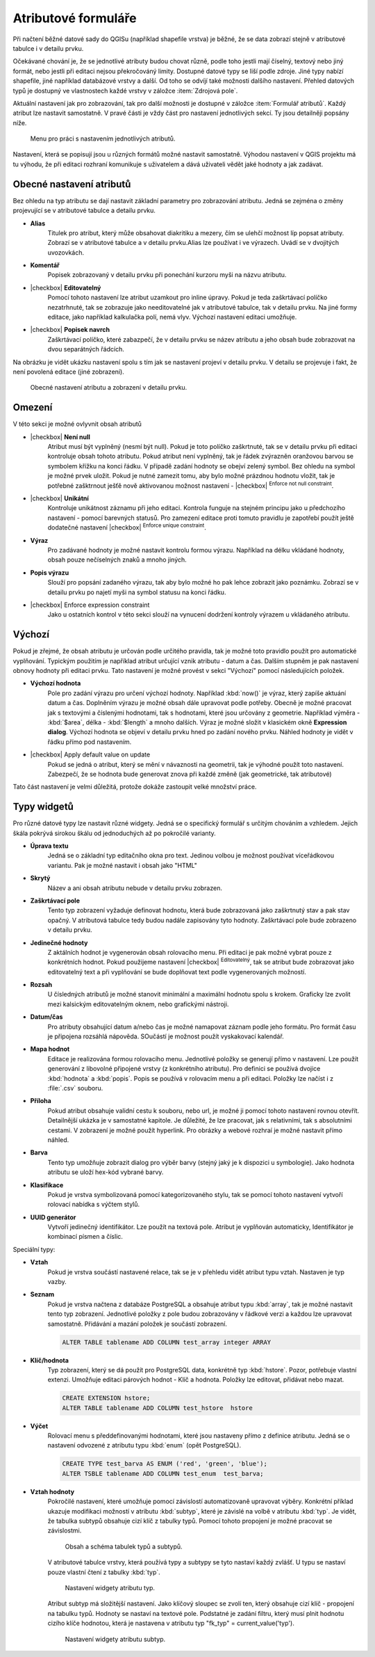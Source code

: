 Atributové formuláře
^^^^^^^^^^^^^^^^^^^^

Při načtení běžné datové sady do QGISu (například shapefile vrstva) je běžné,
že se data zobrazí stejně v atributové tabulce i v detailu prvku.

Očekávané chování je, že se jednotlivé atributy budou chovat různě, podle toho
jestli mají číselný, textový nebo jiný formát, nebo jestli při editaci
nejsou překročováný limity.
Dostupné datové typy se liší podle zdroje. Jiné typy nabízí shapefile, jiné 
například databázové vrstvy a další. Od toho se odvíjí také možnosti dalšího
nastavení.
Přehled datových typů je dostupný ve vlastnostech každé vrstvy v záložce
:item:`Zdrojová pole`.

Aktuální nastavení jak pro zobrazování, tak pro další možnosti je dostupné v
záložce :item:`Formulář atributů`. 
Každý atribut lze nastavit samostatně. V pravé části je vždy část pro nastavení
jednotlivých sekcí. Ty jsou detailněji popsány níže.

.. figure:: images/attribute_form_general.png
   :class: medium

   Menu pro práci s nastavením jednotlivých atributů.
   
Nastavení, která se popisují jsou u různých formátů možné nastavit samostatně.
Výhodou nastavení v QGIS projektu má tu výhodu, že při editaci rozhraní
komunikuje s uživatelem a dává uživateli vědět jaké hodnoty a jak zadávat.

Obecné nastavení atributů
=========================

Bez ohledu na typ atributu se dají nastavit základní parametry pro zobrazování
atributu. Jedná se zejména o změny projevující se v atributové tabulce a
detailu prvku.

- **Alias**
   Titulek pro atribut, který může obsahovat diakritiku a mezery, čím se ulehčí
   možnost líp popsat atributy. Zobrazí se v atributové tabulce a v detailu
   prvku.Alias lze používat i ve výrazech. Uvádí se v dvojitých uvozovkách.
- **Komentář** 
   Popisek zobrazovaný v detailu prvku při ponechání kurzoru myši na názvu
   atributu.
- |checkbox| **Editovatelný**
   Pomocí tohoto nastavení lze atribut uzamkout pro inline úpravy. Pokud je teda
   zaškrtávací políčko nezatrhnuté, tak se zobrazuje jako needitovatelné jak v
   atributové tabulce, tak v detailu prvku. Na jiné formy editace, jako
   například kalkulačka polí, nemá vlyv. Výchozí nastavení editaci umožňuje.
- |checkbox| **Popisek navrch** 
   Zaškrtávací políčko, které zabazpečí, že v detailu prvku se název atributu a
   jeho obsah bude zobrazovat na dvou separátných řádcích.  
  
Na obrázku je vidět ukázku nastavení spolu s tím jak se nastavení projeví v
detailu prvku. V detailu se projevuje i fakt, že není povolená editace (jiné
zobrazení).

.. figure:: images/base_settings.png
   :class: large

   Obecné nastavení atributu a zobrazení v detailu prvku.


Omezení
=======

V této sekci je možné ovlyvnit obsah atributů

- |checkbox| **Není null** 
   Atribut musí být vyplněný (nesmí být null). Pokud je toto políčko zaškrtnuté,
   tak se v detailu prvku při editaci kontroluje obsah tohoto atributu. Pokud
   atribut není vyplněný, tak je řádek zvýrazněn oranžovou barvou se symbolem
   křížku na konci řádku. V případě zadání hodnoty se obejví zelený symbol.
   Bez ohledu na symbol je možné prvek uložit. 
   Pokud je nutné zamezit tomu, aby bylo možné prázdnou hodnotu vložit, tak je
   potřebné zašktrnout ješťě nově aktivovanou možnost nastavení -  |checkbox|
   :sup:`Enforce not null constraint`. 
- |checkbox| **Unikátní** 
   Kontroluje unikátnost záznamu při jeho editaci. Kontrola funguje na stejném
   principu jako u předchozího nastavení - pomocí barevných statusů.
   Pro zamezení editace proti tomuto pravidlu je zapotřebí použít ještě
   dodatečné nastavení |checkbox| :sup:`Enforce unique constraint`.
- **Výraz**
   Pro zadávané hodnoty je možné nastavit kontrolu formou výrazu. Například
   na délku vkládané hodnoty, obsah pouze nečíselných znaků a mnoho jiných.
- **Popis výrazu**
   Slouží pro popsání zadaného výrazu, tak aby bylo možné ho pak lehce zobrazit
   jako poznámku. Zobrazí se v detailu prvku po najetí myši na symbol statusu
   na konci řádku.
- |checkbox| Enforce expression constraint
   Jako u ostatních kontrol v této sekci slouží na vynucení dodržení kontroly
   výrazem u vkládaného atributu. 


Výchozí
=======
Pokud je zřejmé, že obsah atributu je určován podle určitého pravidla, tak je
možné toto pravidlo použít pro automatické vyplňování. Typickým použitím je
například atribut určující vznik atributu - datum a čas. Dalším stupněm je pak
nastavení obnovy hodnoty při editaci prvku.
Tato nastavení je možné provést v sekci "Výchozí" pomocí následujících položek.

- **Výchozí hodnota**
   Pole pro zadání výrazu pro určení výchozí hodnoty. Například :kbd:`now()`
   je výraz, který zapíše aktuání datum a čas. Doplněním výrazu  je možné
   obsah dále upravovat podle potřeby. Obecně je možné pracovat jak s textovými
   a číslenými hodnotami, tak s hodnotami, které jsou určovány z geometrie.
   Například výměra - :kbd:`$area`, délka - :kbd:`$length` a mnoho dalších.
   Výraz je možné složit v klasickém okně **Expression dialog**.
   Výchozí hodnota se objeví v detailu prvku hned po zadání nového prvku.
   Náhled hodnoty je vidět v řádku přímo pod nastavením.
- |checkbox| Apply default value on update
   Pokud se jedná o atribut, který se mění v návaznosti na geometrii, tak je
   výhodné použít toto nastavení. Zabezpečí, že se hodnota bude generovat znova
   při každé změně (jak geometrické, tak atributové)
   
Tato část nastavení je velmi důležitá, protože dokáže zastoupit velké množství
práce.
   
   
Typy widgetů
============

Pro různé datové typy lze nastavit různé widgety. Jedná se o specifický
formulář s určitým chováním a vzhledem. Jejich škála pokrývá sirokou škálu
od jednoduchých až po pokročilé varianty.

- **Úprava textu**
   Jedná se o základní typ editačního okna pro text. Jedinou volbou je možnost
   používat víceřádkovou variantu. Pak je možné nastavit i obsah jako \"HTML\"
- **Skrytý**
   Název a ani obsah atributu nebude v detailu prvku zobrazen.
- **Zaškrtávací pole**
   Tento typ zobrazení vyžaduje definovat hodnotu, která bude zobrazovaná jako
   zaškrtnutý stav a pak stav opačný. V atributová tabulce tedy budou nadále
   zapisovány tyto hodnoty. Zaškrtávací pole bude zobrazeno v detailu prvku.
- **Jedinečné hodnoty**
   Z aktálních hodnot je vygenerován obsah rolovacího menu. Při editaci je pak
   možné vybrat pouze z konkrétních hodnot. Pokud použijeme nastavení
   |checkbox| :sup:`Editovatelný`, tak se atribut bude zobrazovat
   jako editovatelný text a při vyplňování se bude doplňovat text podle
   vygenerovaných možností. 
- **Rozsah**
   U čísledných atributů je možné stanovit minimální a maximální hodnotu spolu
   s krokem. Graficky lze zvolit mezi kalsickým editovatelným oknem, nebo
   grafickými nástroji.
- **Datum/čas**
   Pro atributy obsahující datum a/nebo čas je možné namapovat záznam podle
   jeho formátu. Pro formát času je připojena rozsáhlá nápověda.
   SOučástí je možnost použít vyskakovací kalendář. 
- **Mapa hodnot**
   Editace je realizována formou rolovacího menu. Jednotlivé položky se
   generují přímo v nastavení. Lze použít generování z libovolné připojené
   vrstvy (z konkrétního atributu). Pro definici se používá dvojice
   :kbd:`hodnota` a :kbd:`popis`. Popis se používá v rolovacím menu a při
   editaci. Položky lze načíst i z :file:`.csv` souboru.
- **Příloha**
   Pokud atribut obsahuje validní cestu k souboru, nebo url, je možné ji pomocí
   tohoto nastavení rovnou otevřít. Detailnější ukázka je v samostatné kapitole.
   Je důležité, že lze pracovat, jak s relativními, tak s absolutními cestami.
   V zobrazení je možné použít hyperlink. Pro obrázky a webové rozhraí je možné
   nastavit přímo náhled.
- **Barva**
   Tento typ umožňuje zobrazit dialog pro výběr barvy (stejný jaký je k
   dispozici u symbologie). Jako hodnota atributu se uloží hex-kód vybrané barvy.
- **Klasifikace**
   Pokud je vrstva symbolizovaná pomocí kategorizovaného stylu, tak se pomocí
   tohoto nastavení vytvoří rolovací nabídka s výčtem stylů.
- **UUID generátor**
   Vytvoří jedinečný identifikátor. Lze použít na textová pole. Atribut je
   vyplňován automaticky, Identifikátor je kombinací písmen a číslic.
   
Speciální typy:  

- **Vztah**
   Pokud je vrstva součástí nastavené relace, tak se je v přehledu vidět
   atribut typu vztah. Nastaven je typ vazby.
- **Seznam**
   Pokud je vrstva načtena z databáze PostgreSQL a obsahuje atribut typu 
   :kbd:`array`, tak je možné nastavit tento typ zobrazení.
   Jednotlivé položky z pole budou zobrazovány v řádkové verzi a každou lze
   upravovat samostatně. Přidávání a mazání položek je součástí zobrazení.
   
   .. code-block:: sql
   
      ALTER TABLE tablename ADD COLUMN test_array integer ARRAY
   
- **Klíč/hodnota**
   Typ zobrazení, který se dá použít pro PostgreSQL data, konkrétně typ
   :kbd:`hstore`. Pozor, potřebuje vlastní extenzi.
   Umožňuje editaci párových hodnot - Klíč a hodnota. Položky lze editovat,
   přidávat nebo mazat.
   
   .. code-block:: sql
   
      CREATE EXTENSION hstore; 
      ALTER TABLE tablename ADD COLUMN test_hstore  hstore
   
- **Výčet**
   Rolovací menu s předdefinovanými hodnotami, které jsou nastaveny přímo z
   definice atributu. Jedná se o nastavení odvozené z atributu typu
   :kbd:`enum` (opět PostgreSQL).
    
   .. code-block:: sql
   
      CREATE TYPE test_barva AS ENUM ('red', 'green', 'blue');
      ALTER TSBLE tablename ADD COLUMN test_enum  test_barva;
  
- **Vztah hodnoty**
    Pokročilé nastavení, které umožňuje pomocí závislostí automatizovaně
    upravovat výběry.
    Konkrétní příklad ukazuje modifikaci možností v atributu :kbd:`subtyp`,
    které je závislé na volbě v atributu :kbd:`typ`.
    Je vidět, že tabulka subtypů obsahuje cizí klíč z tabulky typů. Pomocí
    tohoto propojení je možné pracovat se závislostmi.  
    
    .. figure:: images/base_settings.png
       :class: large

       Obsah a schéma tabulek typů a subtypů.
       
    V atributové tabulce vrstvy, která používá typy a subtypy se tyto nastaví
    každý zvlášť. 
    U typu se nastaví pouze vlastní čtení z tabulky :kbd:`typ`.
    
    .. figure:: images/set_type.png
       :class: medium

       Nastavení widgety atributu typ.
       
    Atribut subtyp má složitější nastavení. Jako klíčový sloupec se zvolí ten,
    který obsahuje cizí klíč - propojení na tabulku typů. Hodnoty se nastaví
    na textové pole. Podstatné je zadání filtru, který musí plnit hodnotu 
    cizího klíče hodnotou, která je nastavena v atributu typ 
    "fk_typ" = current_value('typ').
    
    .. figure:: images/set_subtype.png
       :class: medium

       Nastavení widgety atributu subtyp.
 


 



